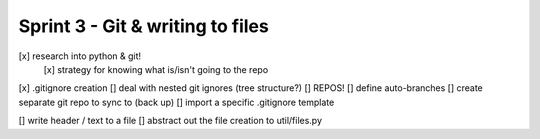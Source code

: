 Sprint 3 - Git & writing to files
==================================

[x] research into python & git!
    [x] strategy for knowing what is/isn't going to the repo
[x] .gitignore creation
[] deal with nested git ignores (tree structure?)
[] REPOS!
[] define auto-branches
[] create separate git repo to sync to (back up)
[] import a specific .gitignore template

[] write header / text to a file
[] abstract out the file creation to util/files.py
